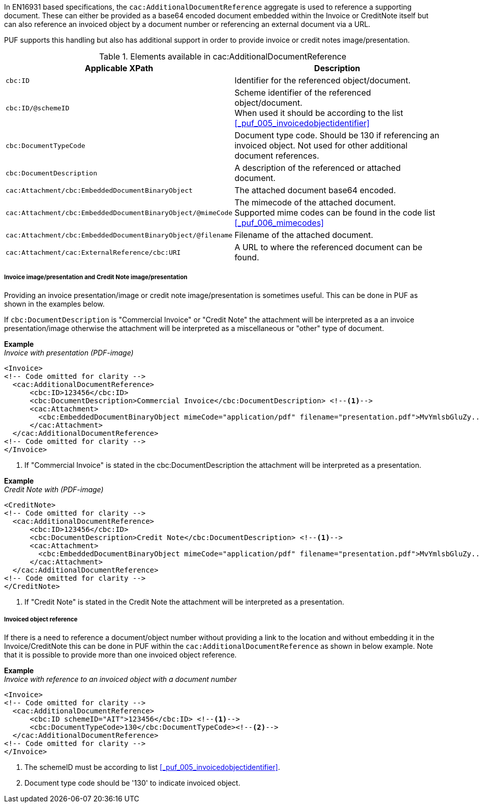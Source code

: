 In EN16931 based specifications, the `cac:AdditionalDocumentReference` aggregate is used to reference a supporting document. These can either be provided as a base64 encoded document embedded within the Invoice or CreditNote itself but can also reference an invoiced object by a document number or referencing an external document via a URL.

PUF supports this handling but also has additional support in order to provide invoice or credit notes image/presentation.

.Elements available in cac:AdditionalDocumentReference
|===
|Applicable XPath |Description

|`cbc:ID`
|Identifier for the referenced object/document.
|`cbc:ID/@schemeID`
|Scheme identifier of the referenced object/document. +
When used it should be according to the list +
<<_puf_005_invoicedobjectidentifier>>
|`cbc:DocumentTypeCode`
|Document type code. Should be 130 if referencing an invoiced object. Not used for other additional document references.
|`cbc:DocumentDescription`
|A description of the referenced or attached document.
|`cac:Attachment/cbc:EmbeddedDocumentBinaryObject`
|The attached document base64 encoded.
|`cac:Attachment/cbc:EmbeddedDocumentBinaryObject/@mimeCode`
|The mimecode of the attached document. +
Supported mime codes can be found in the code list +
<<_puf_006_mimecodes>>
|`cac:Attachment/cbc:EmbeddedDocumentBinaryObject/@filename`
|Filename of the attached document.
|`cac:Attachment/cac:ExternalReference/cbc:URI`
|A URL to where the referenced document can be found.
|===

===== Invoice image/presentation and  Credit Note image/presentation

Providing an invoice presentation/image or credit note image/presentation is sometimes useful. This can be done in PUF as shown in the examples below.

If `cbc:DocumentDescription` is "Commercial Invoice" or "Credit Note" the attachment will be interpreted as a an invoice presentation/image otherwise the attachment will be interpreted as a miscellaneous or "other" type of document. +

*Example* +
_Invoice with presentation (PDF-image)_
[source,xml]
----
<Invoice>
<!-- Code omitted for clarity -->
  <cac:AdditionalDocumentReference>
      <cbc:ID>123456</cbc:ID>
      <cbc:DocumentDescription>Commercial Invoice</cbc:DocumentDescription> <!--1-->
      <cac:Attachment>
        <cbc:EmbeddedDocumentBinaryObject mimeCode="application/pdf" filename="presentation.pdf">MvYmlsbGluZy...8zLjAvYmlzLw==</cbc:EmbeddedDocumentBinaryObject>
      </cac:Attachment>
  </cac:AdditionalDocumentReference>
<!-- Code omitted for clarity -->
</Invoice>
----
<1> If "Commercial Invoice" is stated in the cbc:DocumentDescription the attachment will be interpreted as a presentation.

*Example* +
_Credit Note with (PDF-image)_
[source,xml]
----
<CreditNote>
<!-- Code omitted for clarity -->
  <cac:AdditionalDocumentReference>
      <cbc:ID>123456</cbc:ID>
      <cbc:DocumentDescription>Credit Note</cbc:DocumentDescription> <!--1-->
      <cac:Attachment>
        <cbc:EmbeddedDocumentBinaryObject mimeCode="application/pdf" filename="presentation.pdf">MvYmlsbGluZy...8zLjAvYmlzLw==</cbc:EmbeddedDocumentBinaryObject>
      </cac:Attachment>
  </cac:AdditionalDocumentReference>
<!-- Code omitted for clarity -->
</CreditNote>
----
<1> If "Credit Note" is stated in the Credit Note the attachment will be interpreted as a presentation.

===== Invoiced object reference

If there is a need to reference a document/object number without providing a link to the location and without embedding it in the Invoice/CreditNote this can be done
in PUF within the `cac:AdditionalDocumentReference` as shown in below example. Note that it is possible to provide more than one invoiced object reference.

*Example* +
_Invoice with reference to an invoiced object with a document number_
[source,xml]
----
<Invoice>
<!-- Code omitted for clarity -->
  <cac:AdditionalDocumentReference>
      <cbc:ID schemeID="AIT">123456</cbc:ID> <!--1-->
      <cbc:DocumentTypeCode>130</cbc:DocumentTypeCode><!--2-->
  </cac:AdditionalDocumentReference>
<!-- Code omitted for clarity -->
</Invoice>
----
<1> The schemeID must be according to list <<_puf_005_invoicedobjectidentifier>>.
<2> Document type code should be '130' to indicate invoiced object.
